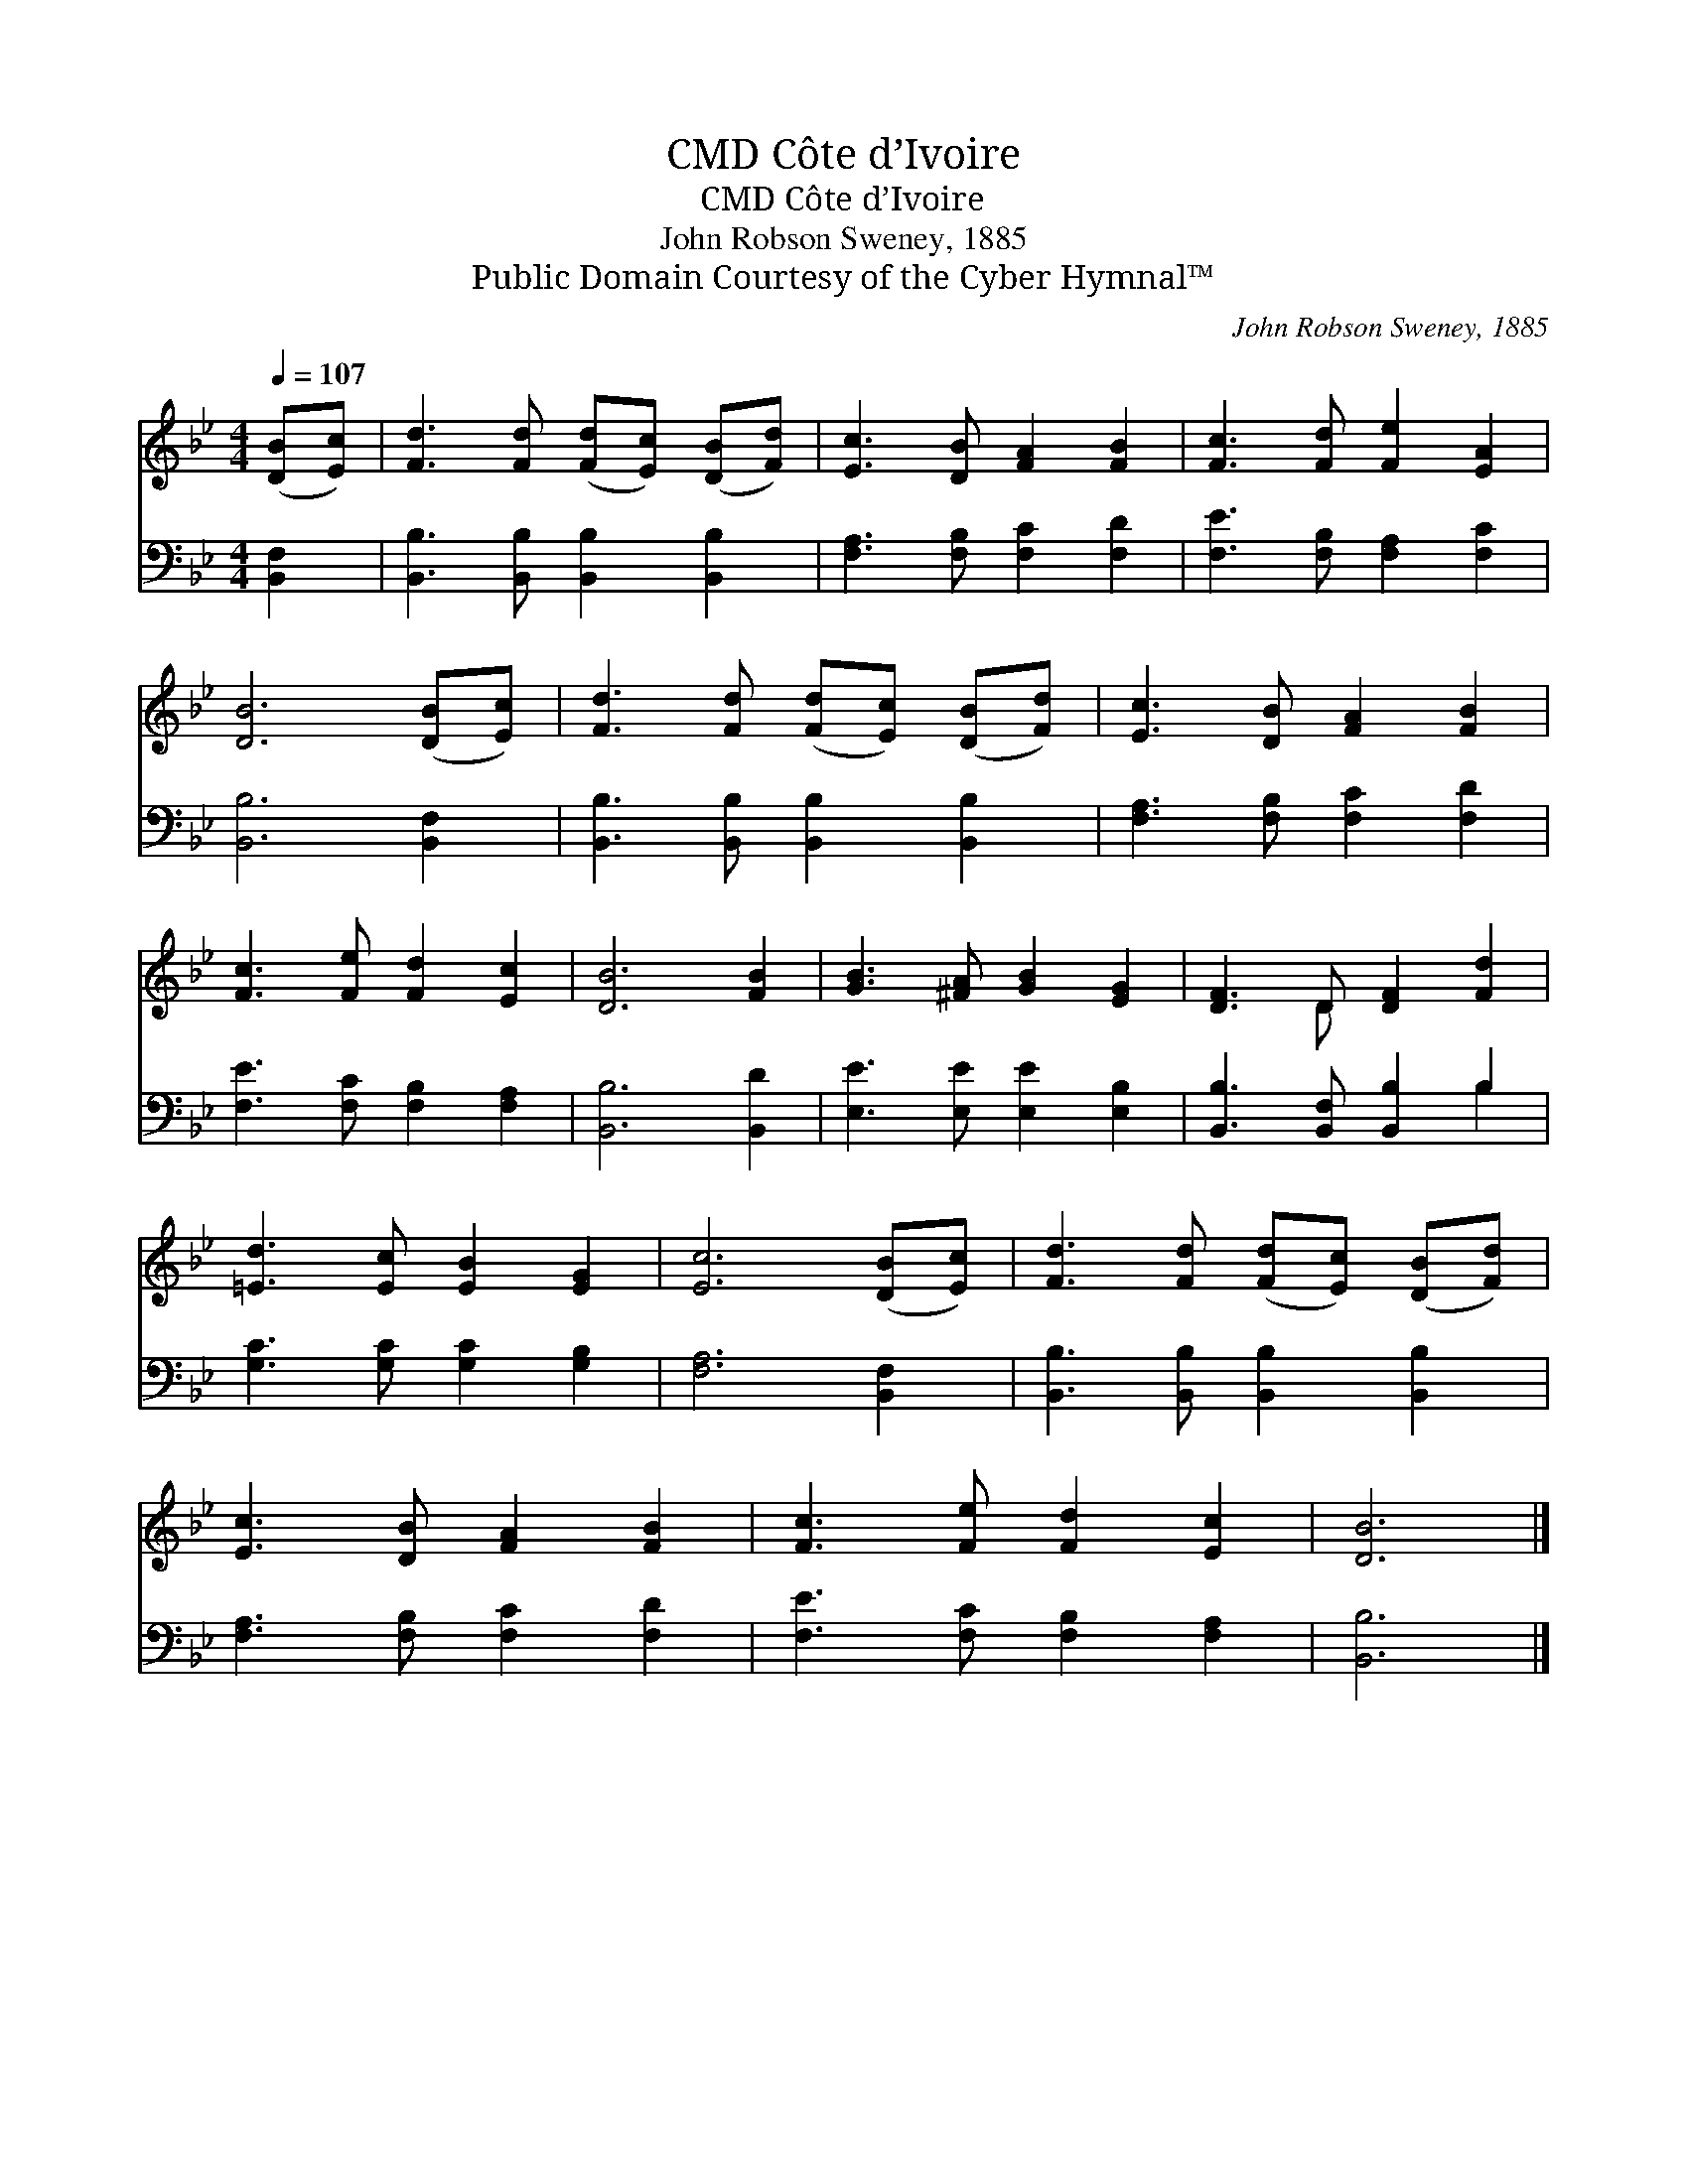 X:1
T:Côte d’Ivoire, CMD
T:Côte d’Ivoire, CMD
T:John Robson Sweney, 1885
T:Public Domain Courtesy of the Cyber Hymnal™
C:John Robson Sweney, 1885
Z:Public Domain
Z:Courtesy of the Cyber Hymnal™
%%score ( 1 2 ) ( 3 4 )
L:1/8
Q:1/4=107
M:4/4
K:Bb
V:1 treble 
V:2 treble 
V:3 bass 
V:4 bass 
V:1
 ([DB][Ec]) | [Fd]3 [Fd] ([Fd][Ec]) ([DB][Fd]) | [Ec]3 [DB] [FA]2 [FB]2 | [Fc]3 [Fd] [Fe]2 [EA]2 | %4
 [DB]6 ([DB][Ec]) | [Fd]3 [Fd] ([Fd][Ec]) ([DB][Fd]) | [Ec]3 [DB] [FA]2 [FB]2 | %7
 [Fc]3 [Fe] [Fd]2 [Ec]2 | [DB]6 [FB]2 | [GB]3 [^FA] [GB]2 [EG]2 | [DF]3 D [DF]2 [Fd]2 | %11
 [=Ed]3 [Ec] [EB]2 [EG]2 | [Ec]6 ([DB][Ec]) | [Fd]3 [Fd] ([Fd][Ec]) ([DB][Fd]) | %14
 [Ec]3 [DB] [FA]2 [FB]2 | [Fc]3 [Fe] [Fd]2 [Ec]2 | [DB]6 |] %17
V:2
 x2 | x8 | x8 | x8 | x8 | x8 | x8 | x8 | x8 | x8 | x3 D x4 | x8 | x8 | x8 | x8 | x8 | x6 |] %17
V:3
 [B,,F,]2 | [B,,B,]3 [B,,B,] [B,,B,]2 [B,,B,]2 | [F,A,]3 [F,B,] [F,C]2 [F,D]2 | %3
 [F,E]3 [F,B,] [F,A,]2 [F,C]2 | [B,,B,]6 [B,,F,]2 | [B,,B,]3 [B,,B,] [B,,B,]2 [B,,B,]2 | %6
 [F,A,]3 [F,B,] [F,C]2 [F,D]2 | [F,E]3 [F,C] [F,B,]2 [F,A,]2 | [B,,B,]6 [B,,D]2 | %9
 [E,E]3 [E,E] [E,E]2 [E,B,]2 | [B,,B,]3 [B,,F,] [B,,B,]2 B,2 | [G,C]3 [G,C] [G,C]2 [G,B,]2 | %12
 [F,A,]6 [B,,F,]2 | [B,,B,]3 [B,,B,] [B,,B,]2 [B,,B,]2 | [F,A,]3 [F,B,] [F,C]2 [F,D]2 | %15
 [F,E]3 [F,C] [F,B,]2 [F,A,]2 | [B,,B,]6 |] %17
V:4
 x2 | x8 | x8 | x8 | x8 | x8 | x8 | x8 | x8 | x8 | x6 B,2 | x8 | x8 | x8 | x8 | x8 | x6 |] %17

